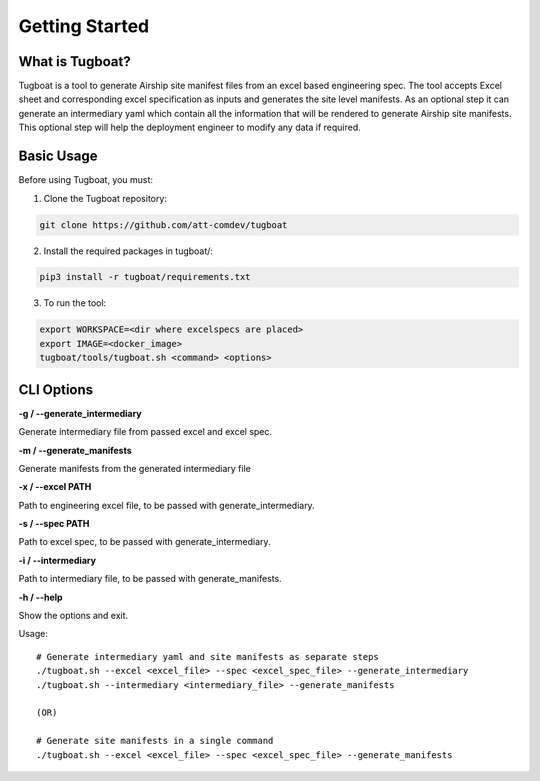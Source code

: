 ..
      Copyright 2018 AT&T Intellectual Property.
      All Rights Reserved.

      Licensed under the Apache License, Version 2.0 (the "License"); you may
      not use this file except in compliance with the License. You may obtain
      a copy of the License at

          http://www.apache.org/licenses/LICENSE-2.0

      Unless required by applicable law or agreed to in writing, software
      distributed under the License is distributed on an "AS IS" BASIS, WITHOUT
      WARRANTIES OR CONDITIONS OF ANY KIND, either express or implied. See the
      License for the specific language governing permissions and limitations
      under the License.

===============
Getting Started
===============

What is Tugboat?
----------------

Tugboat is a tool to generate Airship site manifest files from an excel
based engineering spec. The tool accepts Excel sheet and corresponding
excel specification as inputs and generates the site level manifests. As
an optional step it can generate an intermediary yaml which contain all
the information that will be rendered to generate Airship site manifests.
This optional step will help the deployment engineer to modify any data
if required.

Basic Usage
-----------

Before using Tugboat, you must:

1. Clone the Tugboat repository:

.. code-block:: console

    git clone https://github.com/att-comdev/tugboat

2. Install the required packages in tugboat/:

.. code-block:: console

     pip3 install -r tugboat/requirements.txt

3. To run the tool:

.. code-block:: console

    export WORKSPACE=<dir where excelspecs are placed>
    export IMAGE=<docker_image>
    tugboat/tools/tugboat.sh <command> <options>

CLI Options
-----------


**-g / --generate_intermediary**

Generate intermediary file from passed excel and excel spec.

**-m / --generate_manifests**

Generate manifests from the generated intermediary file

**-x / --excel PATH**

Path to engineering excel file, to be passed with generate_intermediary.

**-s / --spec PATH**

Path to excel spec, to be passed with generate_intermediary.

**-i / --intermediary**

Path to intermediary file, to be passed with generate_manifests.

**-h / --help**

Show the options and exit.

Usage:

::

    # Generate intermediary yaml and site manifests as separate steps
    ./tugboat.sh --excel <excel_file> --spec <excel_spec_file> --generate_intermediary
    ./tugboat.sh --intermediary <intermediary_file> --generate_manifests

    (OR)

    # Generate site manifests in a single command
    ./tugboat.sh --excel <excel_file> --spec <excel_spec_file> --generate_manifests


.. _site definition libraries: https://airship-pegleg.readthedocs.io/en/latest/artifacts.html#definition-library-layout

